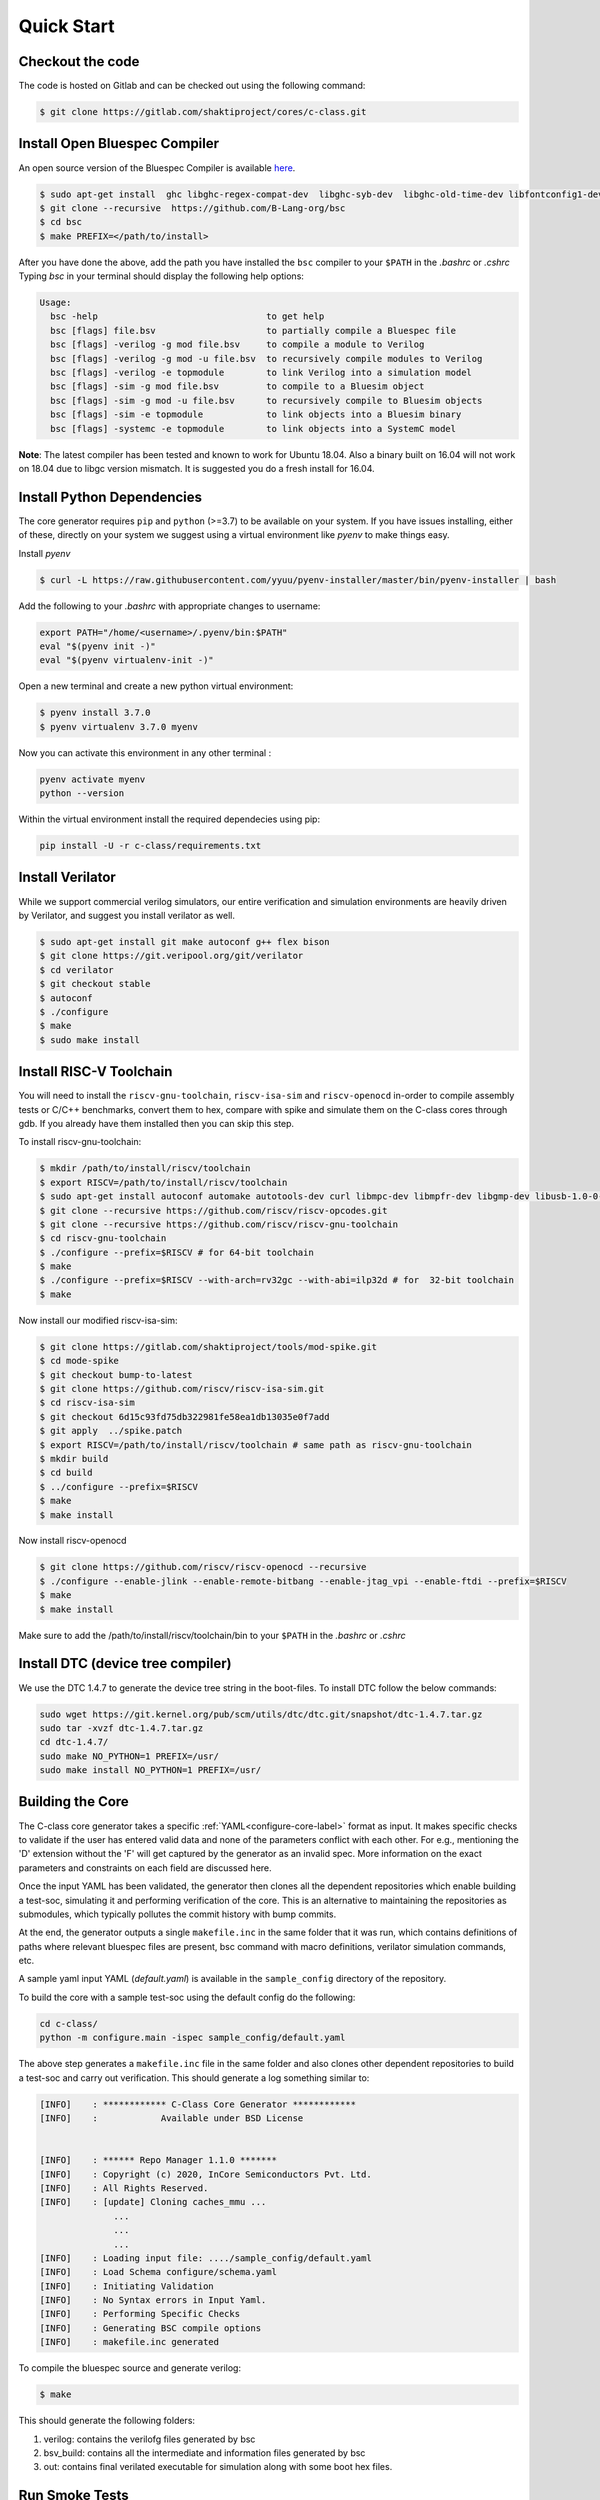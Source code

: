 ############
Quick Start
############

Checkout the code
-----------------
The code is hosted on Gitlab and can be checked out using the following
command:

.. code-block:: bash

  $ git clone https://gitlab.com/shaktiproject/cores/c-class.git

Install Open Bluespec Compiler
------------------------------
An open source version of the Bluespec Compiler is available `here
<https://github.com/B-Lang-org/bsc>`_. 

.. code-block:: bash

  $ sudo apt-get install  ghc libghc-regex-compat-dev  libghc-syb-dev  libghc-old-time-dev libfontconfig1-dev  libx11-dev  libxft-dev flex  bison
  $ git clone --recursive  https://github.com/B-Lang-org/bsc
  $ cd bsc
  $ make PREFIX=</path/to/install>

After you have done the above, add the path you have installed the ``bsc``
compiler to your ``$PATH`` in the `.bashrc` or `.cshrc`
Typing `bsc` in your terminal should display the following help options:

.. code-block:: bash

  Usage:
    bsc -help                                to get help
    bsc [flags] file.bsv                     to partially compile a Bluespec file
    bsc [flags] -verilog -g mod file.bsv     to compile a module to Verilog
    bsc [flags] -verilog -g mod -u file.bsv  to recursively compile modules to Verilog
    bsc [flags] -verilog -e topmodule        to link Verilog into a simulation model
    bsc [flags] -sim -g mod file.bsv         to compile to a Bluesim object
    bsc [flags] -sim -g mod -u file.bsv      to recursively compile to Bluesim objects
    bsc [flags] -sim -e topmodule            to link objects into a Bluesim binary
    bsc [flags] -systemc -e topmodule        to link objects into a SystemC model

**Note**: The latest compiler has been tested and known to work for Ubuntu
18.04. Also a binary built on 16.04 will not work on 18.04 due to libgc version mismatch. It is
suggested you do a fresh install for 16.04.

Install Python Dependencies
---------------------------

The core generator requires ``pip`` and ``python`` (>=3.7) to be available on
your system. If you have issues installing, either of these, directly on your system we
suggest using a virtual environment like `pyenv` to make things easy.

Install `pyenv`

.. code-block:: bash

  $ curl -L https://raw.githubusercontent.com/yyuu/pyenv-installer/master/bin/pyenv-installer | bash

Add the following to your `.bashrc` with appropriate changes to username:

.. code-block:: bash

  export PATH="/home/<username>/.pyenv/bin:$PATH"
  eval "$(pyenv init -)"
  eval "$(pyenv virtualenv-init -)"

Open a new terminal and create a new python virtual environment:

.. code-block:: bash

  $ pyenv install 3.7.0
  $ pyenv virtualenv 3.7.0 myenv

Now you can activate this environment in any other terminal :

.. code-block:: bash

  pyenv activate myenv
  python --version

Within the virtual environment install the required dependecies using pip:

.. code-block:: bash

  pip install -U -r c-class/requirements.txt

Install Verilator
-----------------

While we support commercial verilog simulators, our entire verification and simulation environments
are heavily driven by Verilator, and suggest you install verilator as well.

.. code-block:: bash

  $ sudo apt-get install git make autoconf g++ flex bison
  $ git clone https://git.veripool.org/git/verilator
  $ cd verilator
  $ git checkout stable
  $ autoconf
  $ ./configure
  $ make
  $ sudo make install


Install RISC-V Toolchain
------------------------
You will need to install the ``riscv-gnu-toolchain``, ``riscv-isa-sim`` and ``riscv-openocd``  
in-order to compile assembly tests or C/C++ benchmarks, convert them to hex, compare with spike 
and simulate them on the C-class cores through gdb. If you already have them installed
then you can skip this step.

To install riscv-gnu-toolchain:

.. code-block:: bash

  $ mkdir /path/to/install/riscv/toolchain
  $ export RISCV=/path/to/install/riscv/toolchain
  $ sudo apt-get install autoconf automake autotools-dev curl libmpc-dev libmpfr-dev libgmp-dev libusb-1.0-0-dev gawk build-essential bison flex texinfo gperf libtool patchutils bc zlib1g-dev device-tree-compiler pkg-config libexpat-dev
  $ git clone --recursive https://github.com/riscv/riscv-opcodes.git
  $ git clone --recursive https://github.com/riscv/riscv-gnu-toolchain
  $ cd riscv-gnu-toolchain
  $ ./configure --prefix=$RISCV # for 64-bit toolchain
  $ make
  $ ./configure --prefix=$RISCV --with-arch=rv32gc --with-abi=ilp32d # for  32-bit toolchain
  $ make

Now install our modified riscv-isa-sim: 

.. code-block:: bash

  $ git clone https://gitlab.com/shaktiproject/tools/mod-spike.git
  $ cd mode-spike
  $ git checkout bump-to-latest
  $ git clone https://github.com/riscv/riscv-isa-sim.git
  $ cd riscv-isa-sim
  $ git checkout 6d15c93fd75db322981fe58ea1db13035e0f7add
  $ git apply  ../spike.patch
  $ export RISCV=/path/to/install/riscv/toolchain # same path as riscv-gnu-toolchain 
  $ mkdir build
  $ cd build
  $ ../configure --prefix=$RISCV
  $ make
  $ make install

Now install riscv-openocd

.. code-block:: bash

  $ git clone https://github.com/riscv/riscv-openocd --recursive
  $ ./configure --enable-jlink --enable-remote-bitbang --enable-jtag_vpi --enable-ftdi --prefix=$RISCV
  $ make
  $ make install

Make sure to add the /path/to/install/riscv/toolchain/bin to your ``$PATH`` in
the `.bashrc` or `.cshrc`


Install DTC (device tree compiler)
----------------------------------

We use the DTC 1.4.7 to generate the device tree string in the boot-files. 
To install DTC follow the below commands:

.. code-block:: bash

  sudo wget https://git.kernel.org/pub/scm/utils/dtc/dtc.git/snapshot/dtc-1.4.7.tar.gz                
  sudo tar -xvzf dtc-1.4.7.tar.gz                                                                     
  cd dtc-1.4.7/                                                                                       
  sudo make NO_PYTHON=1 PREFIX=/usr/                                                                  
  sudo make install NO_PYTHON=1 PREFIX=/usr/                                                          

Building the Core
-----------------
The C-class core generator takes a specific :ref:`YAML<configure-core-label>` format as input. It makes specific checks to
validate if the user has entered valid data and none of the parameters conflict with each other.
For e.g., mentioning the 'D' extension without the 'F' will get captured by the generator as an
invalid spec. More information on the exact parameters and constraints on each field are discussed
here.

Once the input YAML has been validated, the generator then clones all the dependent repositories
which enable building a test-soc, simulating it and performing verification of the core. 
This is an alternative to maintaining the repositories as submodules, which
typically pollutes the commit history with bump commits.

At the end, the generator outputs a single ``makefile.inc`` in the same folder that it was run,
which contains definitions of paths where relevant bluespec files are present, bsc command with
macro definitions, verilator simulation commands, etc.

A sample yaml input YAML (`default.yaml`) is available in the ``sample_config`` directory of the
repository. 

To build the core with a sample test-soc using the default config do the following:

.. code-block:: bash

  cd c-class/
  python -m configure.main -ispec sample_config/default.yaml

The above step generates a ``makefile.inc`` file in the same folder and also
clones other dependent repositories to build a test-soc and carry out
verification. This should generate a log something similar to:

.. code-block:: text

  [INFO]    : ************ C-Class Core Generator ************ 
  [INFO]    :            Available under BSD License
  
  
  [INFO]    : ****** Repo Manager 1.1.0 *******
  [INFO]    : Copyright (c) 2020, InCore Semiconductors Pvt. Ltd.
  [INFO]    : All Rights Reserved.
  [INFO]    : [update] Cloning caches_mmu ...
                ...
                ...
                ...
  [INFO]    : Loading input file: ..../sample_config/default.yaml
  [INFO]    : Load Schema configure/schema.yaml
  [INFO]    : Initiating Validation
  [INFO]    : No Syntax errors in Input Yaml.
  [INFO]    : Performing Specific Checks
  [INFO]    : Generating BSC compile options
  [INFO]    : makefile.inc generated

To compile the bluespec source and generate verilog:

.. code-block:: bash

  $ make

This should generate the following folders:

1. verilog: contains the verilofg files generated by bsc
2. bsv_build: contains all the intermediate and information files generated by bsc
3. out: contains final verilated executable for simulation along with some boot hex files.

Run Smoke Tests
---------------

You can run the riscv-tests on the generated verilog of the test-soc to perform a smoke test:

.. code-block:: bash

  $ make regress opts='--filter=rv64 --parallel=20 --sub' CONFIG_ISA=RV64IMAFDC
  $ make regress opts='--filter=rv64 --final'

The last command, after some delay, should present the following output:

.. code-block:: bash

     recoding                                   rv64uf     v    PASSED
          slt                                   rv64ui     p    PASSED
         fadd                                   rv64uf     v    PASSED
          and                                   rv64ui     p    PASSED
       fcvt_w                                   rv64uf     v    PASSED
     amoadd_d                                   rv64ua     p    PASSED
        fmadd                                   rv64ud     p    PASSED
         ldst                                   rv64uf     v    PASSED
     amoand_d                                   rv64ua     p    PASSED
         fmin                                   rv64ud     p    PASSED
           lh                                   rv64ui     v    PASSED
    amomaxu_w                                   rv64ua     v    PASSED
     amoand_w                                   rv64ua     p    PASSED
     amoxor_d                                   rv64ua     v    PASSED
      fence_i                                   rv64ui     v    PASSED
          bne                                   rv64ui     p    PASSED
     amomin_d                                   rv64ua     v    PASSED
       fcvt_w                                   rv64uf     p    PASSED
         srli                                   rv64ui     p    PASSED
           sw                                   rv64ui     v    PASSED
    amomaxu_d                                   rv64ua     v    PASSED
         lrsc                                   rv64ua     v    PASSED
        fmadd                                   rv64ud     v    PASSED
          blt                                   rv64ui     v    PASSED
         fadd                                   rv64ud     p    PASSED
     recoding                                   rv64uf     p    PASSED
           sh                                   rv64ui     v    PASSED
          ori                                   rv64ui     p    PASSED
         fdiv                                   rv64uf     v    PASSED
      ma_addr                                   rv64mi     p    PASSED
     recoding                                   rv64ud     p    PASSED
          add                                   rv64ui     p    PASSED
          blt                                   rv64ui     p    PASSED
       fcvt_w                                   rv64ud     p    PASSED
         bltu                                   rv64ui     v    PASSED
          sll                                   rv64ui     v    PASSED
     ma_fetch                                   rv64mi     p    PASSED
          jal                                   rv64ui     p    PASSED
          lwu                                   rv64ui     p    PASSED
           sd                                   rv64ui     v    PASSED
          ori                                   rv64ui     v    PASSED
       access                                   rv64mi     p    PASSED
           sw                                   rv64ui     p    PASSED
          srl                                   rv64ui     p    PASSED
         fcvt                                   rv64ud     v    PASSED
        fmadd                                   rv64uf     v    PASSED
     amoxor_w                                   rv64ua     v    PASSED
           sb                                   rv64ui     v    PASSED
        slliw                                   rv64ui     p    PASSED
     amoadd_d                                   rv64ua     v    PASSED
         fdiv                                   rv64ud     p    PASSED
           lw                                   rv64ui     v    PASSED
         slti                                   rv64ui     p    PASSED
          add                                   rv64ui     v    PASSED
     amomax_d                                   rv64ua     v    PASSED
         move                                   rv64ud     v    PASSED
          lhu                                   rv64ui     v    PASSED
         andi                                   rv64ui     p    PASSED
        addiw                                   rv64ui     v    PASSED
    amoswap_d                                   rv64ua     v    PASSED
         fdiv                                   rv64ud     v    PASSED
          lui                                   rv64ui     p    PASSED
         ldst                                   rv64uf     p    PASSED
         fmin                                   rv64uf     v    PASSED
     amoxor_w                                   rv64ua     p    PASSED
         srai                                   rv64ui     p    PASSED
         addi                                   rv64ui     p    PASSED
         subw                                   rv64ui     p    PASSED
           sd                                   rv64ui     p    PASSED
     amoand_d                                   rv64ua     v    PASSED
          sra                                   rv64ui     p    PASSED
          rvc                                   rv64uc     v    PASSED
        scall                                   rv64mi     p    PASSED
          beq                                   rv64ui     p    PASSED
          rvc                                   rv64uc     p    PASSED
         fmin                                   rv64ud     v    PASSED
     amoadd_w                                   rv64ua     p    PASSED
        scall                                   rv64si     p    PASSED
         fcmp                                   rv64uf     p    PASSED
        srliw                                   rv64ui     p    PASSED
        addiw                                   rv64ui     p    PASSED
     amomax_w                                   rv64ua     p    PASSED
         andi                                   rv64ui     v    PASSED
         addi                                   rv64ui     v    PASSED
          lhu                                   rv64ui     p    PASSED
          xor                                   rv64ui     p    PASSED
      amoor_w                                   rv64ua     p    PASSED
          and                                   rv64ui     v    PASSED
          lbu                                   rv64ui     v    PASSED
        dirty                                   rv64si     p    PASSED
         ldst                                   rv64ud     v    PASSED
          bge                                   rv64ui     p    PASSED
      amoor_w                                   rv64ua     v    PASSED
           sh                                   rv64ui     p    PASSED
    amoswap_w                                   rv64ua     p    PASSED
     amoxor_d                                   rv64ua     p    PASSED
         fadd                                   rv64uf     p    PASSED
          sll                                   rv64ui     p    PASSED
     amoand_w                                   rv64ua     v    PASSED
     ma_fetch                                   rv64si     p    PASSED
        sraiw                                   rv64ui     p    PASSED
          csr                                   rv64si     p    PASSED
         ldst                                   rv64ud     p    PASSED
    amoswap_w                                   rv64ua     v    PASSED
         bltu                                   rv64ui     p    PASSED
           ld                                   rv64ui     v    PASSED
         fmin                                   rv64uf     p    PASSED
         slli                                   rv64ui     v    PASSED
         fadd                                   rv64ud     v    PASSED
         addw                                   rv64ui     v    PASSED
           lb                                   rv64ui     p    PASSED
    amominu_d                                   rv64ua     p    PASSED
       fcvt_w                                   rv64ud     v    PASSED
         move                                   rv64uf     p    PASSED
          bge                                   rv64ui     v    PASSED
           or                                   rv64ui     p    PASSED
         srlw                                   rv64ui     p    PASSED
         xori                                   rv64ui     p    PASSED
   structural                                   rv64ud     v    PASSED
         sllw                                   rv64ui     p    PASSED
     amomax_d                                   rv64ua     p    PASSED
         fcvt                                   rv64uf     p    PASSED
      amoor_d                                   rv64ua     p    PASSED
    amomaxu_d                                   rv64ua     p    PASSED
         fdiv                                   rv64uf     p    PASSED
           sb                                   rv64ui     p    PASSED
          jal                                   rv64ui     v    PASSED
         addw                                   rv64ui     p    PASSED
    amomaxu_w                                   rv64ua     p    PASSED
        auipc                                   rv64ui     p    PASSED
          bne                                   rv64ui     v    PASSED
    amoswap_d                                   rv64ua     p    PASSED
           lw                                   rv64ui     p    PASSED
         bgeu                                   rv64ui     v    PASSED
     recoding                                   rv64ud     v    PASSED
       simple                                   rv64ui     p    PASSED
           or                                   rv64ui     v    PASSED
          lbu                                   rv64ui     p    PASSED
     amomax_w                                   rv64ua     v    PASSED
         move                                   rv64ud     p    PASSED
       fclass                                   rv64uf     p    PASSED
         jalr                                   rv64ui     p    PASSED
       fclass                                   rv64ud     v    PASSED
        sltiu                                   rv64ui     p    PASSED
         fcmp                                   rv64ud     p    PASSED
         sltu                                   rv64ui     p    PASSED
   structural                                   rv64ud     p    PASSED
           lb                                   rv64ui     v    PASSED
         fcvt                                   rv64uf     v    PASSED
     amomin_d                                   rv64ua     p    PASSED
          sub                                   rv64ui     p    PASSED
          wfi                                   rv64si     p    PASSED
           ld                                   rv64ui     p    PASSED
      amoor_d                                   rv64ua     v    PASSED
         fcvt                                   rv64ud     p    PASSED
         lrsc                                   rv64ua     p    PASSED
       fclass                                   rv64uf     v    PASSED
       fclass                                   rv64ud     p    PASSED
         sraw                                   rv64ui     p    PASSED
     amomin_w                                   rv64ua     v    PASSED
         bgeu                                   rv64ui     p    PASSED
         move                                   rv64uf     v    PASSED
     amoadd_w                                   rv64ua     v    PASSED
      fence_i                                   rv64ui     p    PASSED
           lh                                   rv64ui     p    PASSED
          csr                                   rv64mi     p    PASSED
       simple                                   rv64ui     v    PASSED
          lui                                   rv64ui     v    PASSED
          lwu                                   rv64ui     v    PASSED
         fcmp                                   rv64ud     v    PASSED
          beq                                   rv64ui     v    PASSED
        auipc                                   rv64ui     v    PASSED
    amominu_w                                   rv64ua     p    PASSED
        fmadd                                   rv64uf     p    PASSED
    amominu_w                                   rv64ua     v    PASSED
     amomin_w                                   rv64ua     p    PASSED
         fcmp                                   rv64uf     v    PASSED
         jalr                                   rv64ui     v    PASSED
         slli                                   rv64ui     p    PASSED
    amominu_d                                   rv64ua     v    PASSED
          div                                   rv64um     p    PASSED
          mul                                   rv64um     p    PASSED
        remuw                                   rv64um     p    PASSED
         divw                                   rv64um     p    PASSED
         remw                                   rv64um     p    PASSED
        mulhu                                   rv64um     p    PASSED
         mulw                                   rv64um     p    PASSED
          rem                                   rv64um     p    PASSED
         remu                                   rv64um     p    PASSED
         mulh                                   rv64um     p    PASSED
        divuw                                   rv64um     p    PASSED
       mulhsu                                   rv64um     p    PASSED
         divu                                   rv64um     p    PASSED
         divu                                   rv64um     v    PASSED
        sltiu                                   rv64ui     v    PASSED
          xor                                   rv64ui     v    PASSED
         subw                                   rv64ui     v    PASSED
         mulw                                   rv64um     v    PASSED
         srli                                   rv64ui     v    PASSED
        slliw                                   rv64ui     v    PASSED
          div                                   rv64um     v    PASSED
          sub                                   rv64ui     v    PASSED
         srlw                                   rv64ui     v    PASSED
         sltu                                   rv64ui     v    PASSED
         xori                                   rv64ui     v    PASSED
         remw                                   rv64um     v    PASSED
          mul                                   rv64um     v    PASSED
          slt                                   rv64ui     v    PASSED
          sra                                   rv64ui     v    PASSED
         divw                                   rv64um     v    PASSED
         srai                                   rv64ui     v    PASSED
        mulhu                                   rv64um     v    PASSED
        remuw                                   rv64um     v    PASSED
          srl                                   rv64ui     v    PASSED
          rem                                   rv64um     v    PASSED
       mulhsu                                   rv64um     v    PASSED
         slti                                   rv64ui     v    PASSED
        srliw                                   rv64ui     v    PASSED
         remu                                   rv64um     v    PASSED
        divuw                                   rv64um     v    PASSED
         sllw                                   rv64ui     v    PASSED
         sraw                                   rv64ui     v    PASSED
         mulh                                   rv64um     v    PASSED
        sraiw                                   rv64ui     v    PASSED

Congratulations - You have built your very first C-Class core !! :)
